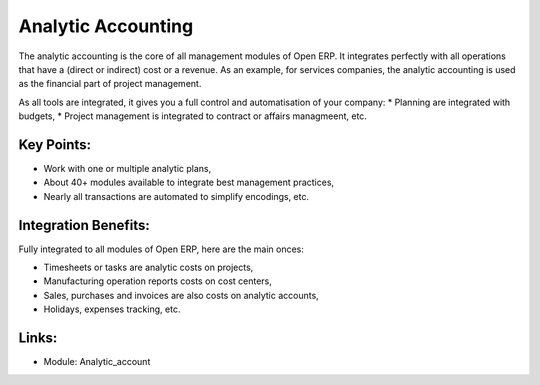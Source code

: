 Analytic Accounting
===================

The analytic accounting is the core of all management modules of Open ERP.  It
integrates perfectly with all operations that have a (direct or indirect) cost
or a revenue. As an example, for services companies, the analytic accounting is
used as the financial part of project management.

As all tools are integrated, it gives you a full control and automatisation of
your company:
* Planning are integrated with budgets,
* Project management is integrated to contract or affairs managmeent, etc.
 
.. image:: images/analytic_account_screenshot.png

Key Points:
-----------

* Work with one or multiple analytic plans,
* About 40+ modules available to integrate best management practices,
* Nearly all transactions are automated to simplify encodings, etc.

Integration Benefits:
---------------------

Fully integrated to all modules of Open ERP, here are the main onces:

* Timesheets or tasks are analytic costs on projects,
* Manufacturing operation reports costs on cost centers,
* Sales, purchases and invoices are also costs on analytic accounts,
* Holidays, expenses tracking, etc.

Links:
------

* Module: Analytic_account
